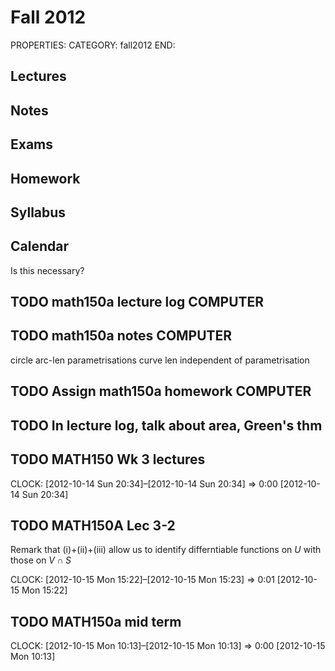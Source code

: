 #+FILETAGS: TEACHING MATH150A
* Fall 2012
PROPERTIES:
CATEGORY: fall2012
END:
** Lectures
** Notes
** Exams
** Homework
** Syllabus
** Calendar
Is this necessary?

** TODO math150a lecture log					   :COMPUTER:
** TODO math150a notes						   :COMPUTER:
   circle arc-len parametrisations
   curve len independent of parametrisation

** TODO Assign math150a homework				   :COMPUTER:
   
** TODO In lecture log, talk about area, Green's thm
** TODO MATH150 Wk 3 lectures
  CLOCK: [2012-10-14 Sun 20:34]--[2012-10-14 Sun 20:34] =>  0:00
[2012-10-14 Sun 20:34]
** TODO MATH150A Lec 3-2
Remark that (i)+(ii)+(iii) allow us to identify differntiable functions on $U$ with those on $V\cap S$

  CLOCK: [2012-10-15 Mon 15:22]--[2012-10-15 Mon 15:23] =>  0:01
[2012-10-15 Mon 15:22]
** TODO MATH150a mid term
  CLOCK: [2012-10-15 Mon 10:13]--[2012-10-15 Mon 10:13] =>  0:00
[2012-10-15 Mon 10:13]
